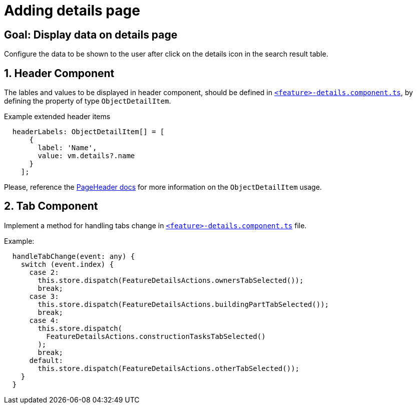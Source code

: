 = Adding details page

:idprefix:
:idseparator: -

:page_header_url: xref:latest@guides:angular:cookbook/components/page-header/index.adoc
:feature_explanation: xref:latest@nx-plugins:getting_started/explanations.adoc#feature

:!sectids:
[#configure-details-page]
== Goal: Display data on details page
:sectids:
:sectnums:

Configure the data to be shown to the user after click on the details icon in the search result table.

[#header]
== Header Component

The lables and values to be displayed in header component, should be defined in {feature_explanation}[`+<feature>-details.component.ts+`], by defining the property of type `ObjectDetailItem`.

.Example extended header items
[source, javascript]
----
  headerLabels: ObjectDetailItem[] = [
      {
        label: 'Name',
        value: vm.details?.name
      }
    ];
----
  
Please, reference the {page_header_url}[PageHeader docs] for more information on the `ObjectDetailItem` usage.
  
[#tab]
== Tab Component
Implement a method for handling tabs change in {feature_explanation}[`+<feature>-details.component.ts+`] file.

.Example:
[source, typescript]
----
  handleTabChange(event: any) {
    switch (event.index) {
      case 2:
        this.store.dispatch(FeatureDetailsActions.ownersTabSelected());
        break;
      case 3:
        this.store.dispatch(FeatureDetailsActions.buildingPartTabSelected());
        break;
      case 4:
        this.store.dispatch(
          FeatureDetailsActions.constructionTasksTabSelected()
        );
        break;
      default:
        this.store.dispatch(FeatureDetailsActions.otherTabSelected());
    }
  }
----
  
